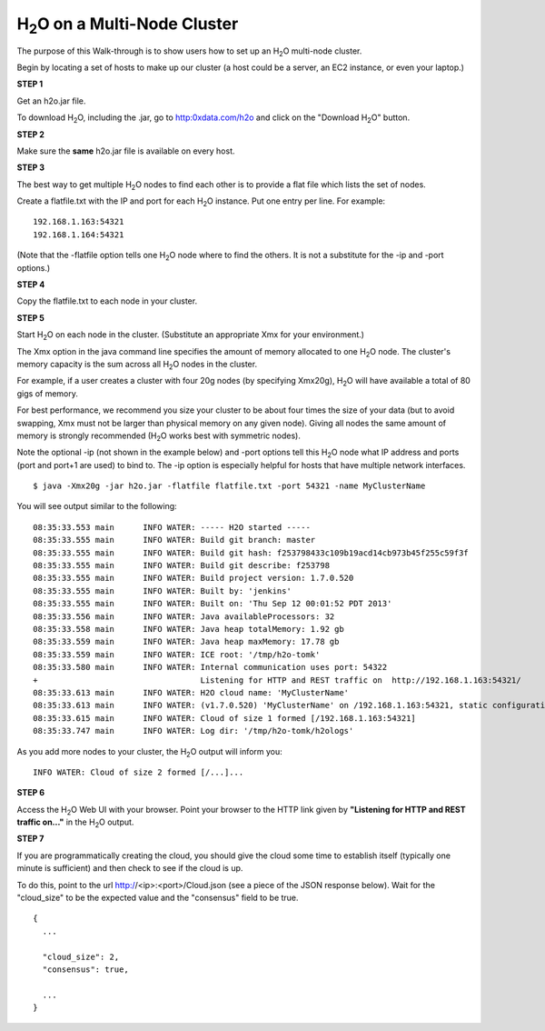 H\ :sub:`2`\ O on a Multi-Node Cluster
=======================================

The purpose of this Walk-through is to show users how to set up 
an H\ :sub:`2`\ O multi-node cluster. 

Begin by locating a set of hosts to make up our cluster (a host could
be a server, an EC2 instance, or even your laptop.)


**STEP 1**

Get an h2o.jar file.

To download H\ :sub:`2`\ O, including the .jar, go to
`http:0xdata.com/h2o <http://0xdata.com/h2o>`_ and click on the
"Download H\ :sub:`2`\ O" button. 


**STEP 2**

Make sure the **same** h2o.jar file is available on every host.


**STEP 3**

The best way to get multiple H\ :sub:`2`\ O nodes to find each other is to
provide a flat file which lists the set of nodes.

Create a flatfile.txt with the IP and port for each H\ :sub:`2`\ O instance.
Put one entry per line.  For example:

::
 
  192.168.1.163:54321
  192.168.1.164:54321

(Note that the -flatfile option tells one H\ :sub:`2`\ O node where to find the
others.  It is not a substitute for the -ip and -port options.)


**STEP 4**

Copy the flatfile.txt to each node in your cluster.


**STEP 5**

Start H\ :sub:`2`\ O on each node in the cluster.  (Substitute an appropriate Xmx
for your environment.)

The Xmx option in the java command line specifies the amount of memory
allocated to one H\ :sub:`2`\ O node.  The cluster's memory capacity is the sum
across all H\ :sub:`2`\ O nodes in the cluster.

For example, if a user creates a cluster with four 20g nodes (by
specifying Xmx20g), H\ :sub:`2`\ O will have available a total of 80 gigs of
memory.

For best performance, we recommend you size your cluster to be about
four times the size of your data (but to avoid swapping, Xmx must not
be larger than physical memory on any given node).  Giving all nodes
the same amount of memory is strongly recommended (H\ :sub:`2`\ O works best with
symmetric nodes).

Note the optional -ip (not shown in the example below) and -port
options tell this H\ :sub:`2`\ O node what IP address and ports (port and port+1
are used) to bind to.  The -ip option is especially helpful for hosts
that have multiple network interfaces.

::

  $ java -Xmx20g -jar h2o.jar -flatfile flatfile.txt -port 54321 -name MyClusterName

You will see output similar to the following:

::

  08:35:33.553 main      INFO WATER: ----- H2O started -----
  08:35:33.555 main      INFO WATER: Build git branch: master
  08:35:33.555 main      INFO WATER: Build git hash: f253798433c109b19acd14cb973b45f255c59f3f
  08:35:33.555 main      INFO WATER: Build git describe: f253798
  08:35:33.555 main      INFO WATER: Build project version: 1.7.0.520
  08:35:33.555 main      INFO WATER: Built by: 'jenkins'
  08:35:33.555 main      INFO WATER: Built on: 'Thu Sep 12 00:01:52 PDT 2013'
  08:35:33.556 main      INFO WATER: Java availableProcessors: 32
  08:35:33.558 main      INFO WATER: Java heap totalMemory: 1.92 gb
  08:35:33.559 main      INFO WATER: Java heap maxMemory: 17.78 gb
  08:35:33.559 main      INFO WATER: ICE root: '/tmp/h2o-tomk'
  08:35:33.580 main      INFO WATER: Internal communication uses port: 54322
  +                                  Listening for HTTP and REST traffic on  http://192.168.1.163:54321/
  08:35:33.613 main      INFO WATER: H2O cloud name: 'MyClusterName'
  08:35:33.613 main      INFO WATER: (v1.7.0.520) 'MyClusterName' on /192.168.1.163:54321, static configuration based on -flatfile flatfile.txt
  08:35:33.615 main      INFO WATER: Cloud of size 1 formed [/192.168.1.163:54321]
  08:35:33.747 main      INFO WATER: Log dir: '/tmp/h2o-tomk/h2ologs'


As you add more nodes to your cluster, the H\ :sub:`2`\ O output will inform you:

::

  INFO WATER: Cloud of size 2 formed [/...]...


**STEP 6**

Access the H\ :sub:`2`\ O Web UI with your browser.  Point your browser to the HTTP link given by **"Listening for HTTP and REST traffic on..."** in the H\ :sub:`2`\ O output.


**STEP 7**

If you are programmatically creating the cloud, you should give the
cloud some time to establish itself (typically one minute is
sufficient) and then check to see if the cloud is up.

To do this, point to the url http://<ip>:<port>/Cloud.json (see a
piece of the JSON response below).  Wait for the "cloud_size" to be
the expected value and the "consensus" field to be true.

::

  {
    ...
  
    "cloud_size": 2,
    "consensus": true,
  
    ...
  }

